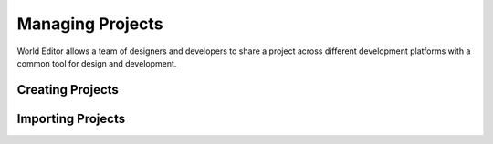 .. _doc_project:

Managing Projects
==============================

World Editor allows a team of designers and developers to share a project across different development platforms with a common tool for design and development.


Creating Projects
------------------------------



Importing Projects
------------------------------

